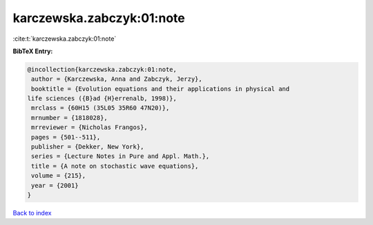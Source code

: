 karczewska.zabczyk:01:note
==========================

:cite:t:`karczewska.zabczyk:01:note`

**BibTeX Entry:**

.. code-block:: bibtex

   @incollection{karczewska.zabczyk:01:note,
    author = {Karczewska, Anna and Zabczyk, Jerzy},
    booktitle = {Evolution equations and their applications in physical and
   life sciences ({B}ad {H}errenalb, 1998)},
    mrclass = {60H15 (35L05 35R60 47N20)},
    mrnumber = {1818028},
    mrreviewer = {Nicholas Frangos},
    pages = {501--511},
    publisher = {Dekker, New York},
    series = {Lecture Notes in Pure and Appl. Math.},
    title = {A note on stochastic wave equations},
    volume = {215},
    year = {2001}
   }

`Back to index <../By-Cite-Keys.html>`_
